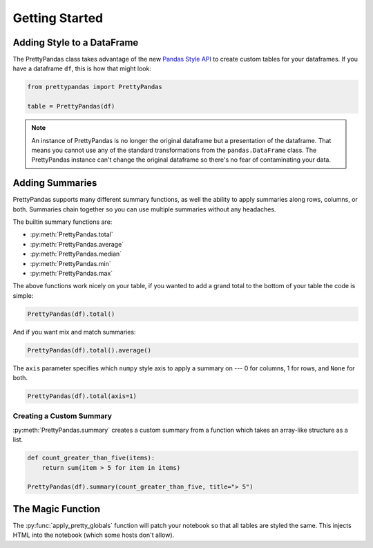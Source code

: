 .. quickstart:

Getting Started
===============

Adding Style to a DataFrame
---------------------------

The PrettyPandas class takes advantage of the new `Pandas Style API
<http://pandas.pydata.org/pandas-docs/stable/style.html>`_ to create custom
tables for your dataframes. If you have a dataframe ``df``, this is how that
might look:

.. code-block:: python

    from prettypandas import PrettyPandas

    table = PrettyPandas(df)

.. note::
    An instance of PrettyPandas is no longer the original dataframe but
    a presentation of the dataframe. That means you cannot use any of the
    standard transformations from the ``pandas.DataFrame`` class. The
    PrettyPandas instance can't change the original dataframe so there's no
    fear of contaminating your data.

Adding Summaries
----------------

PrettyPandas supports many different summary functions, as well the ability to
apply summaries along rows, columns, or both. Summaries chain together so you
can use multiple summaries without any headaches.

The builtin summary functions are:

* :py:meth:`PrettyPandas.total`
* :py:meth:`PrettyPandas.average`
* :py:meth:`PrettyPandas.median`
* :py:meth:`PrettyPandas.min`
* :py:meth:`PrettyPandas.max`

The above functions work nicely on your table, if you wanted to add a grand
total to the bottom of your table the code is simple:

.. code-block:: python

    PrettyPandas(df).total()

And if you want mix and match summaries:

.. code-block:: python

    PrettyPandas(df).total().average()

The ``axis`` parameter specifies which ``numpy`` style axis to apply a summary
on --- 0 for columns, 1 for rows, and ``None`` for both.

.. code-block:: python

    PrettyPandas(df).total(axis=1)


Creating a Custom Summary
^^^^^^^^^^^^^^^^^^^^^^^^^

:py:meth:`PrettyPandas.summary` creates a custom summary from a function which 
takes an array-like structure as a list.

.. code-block:: python

    def count_greater_than_five(items):
        return sum(item > 5 for item in items)

    PrettyPandas(df).summary(count_greater_than_five, title="> 5")


The Magic Function
------------------

The :py:func:`apply_pretty_globals` function will patch your notebook so that
all tables are styled the same. This injects HTML into the notebook (which
some hosts don't allow).
